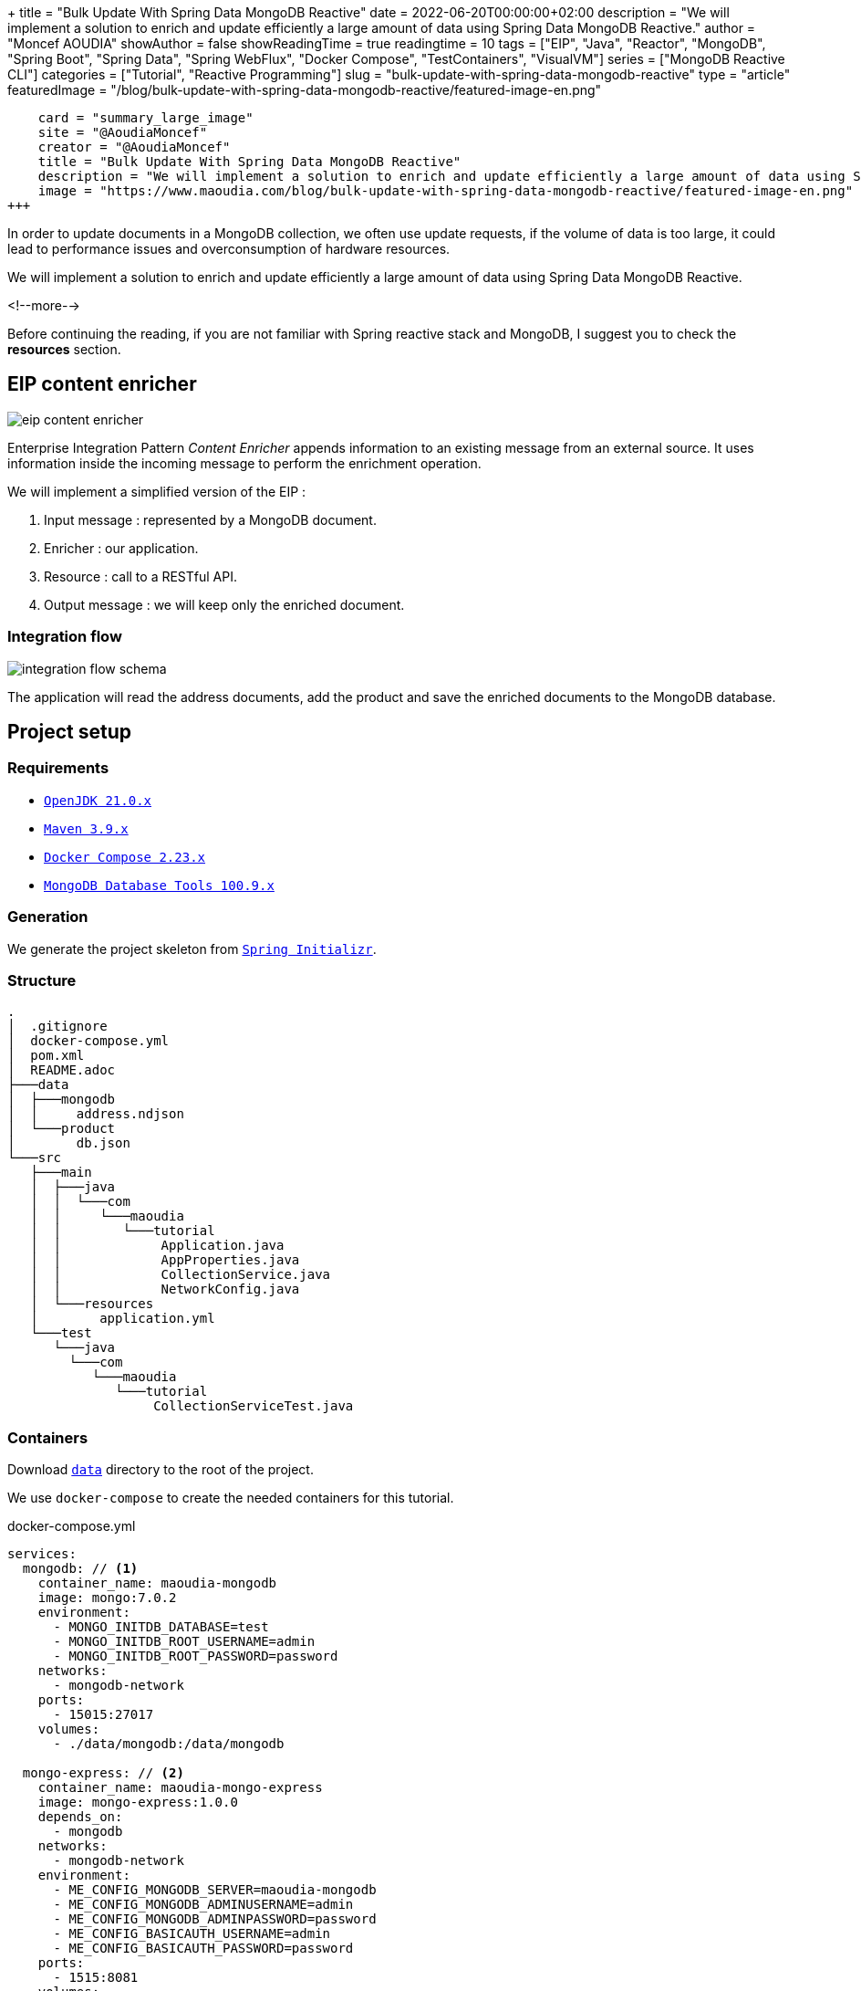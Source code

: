+++
title = "Bulk Update With Spring Data MongoDB Reactive"
date = 2022-06-20T00:00:00+02:00
description = "We will implement a solution to enrich and update efficiently a large amount of data using Spring Data MongoDB Reactive."
author = "Moncef AOUDIA"
showAuthor = false
showReadingTime = true
readingtime = 10
tags = ["EIP", "Java", "Reactor", "MongoDB", "Spring Boot", "Spring Data", "Spring WebFlux", "Docker Compose", "TestContainers", "VisualVM"]
series = ["MongoDB Reactive CLI"]
categories = ["Tutorial", "Reactive Programming"]
slug = "bulk-update-with-spring-data-mongodb-reactive"
type = "article"
featuredImage = "/blog/bulk-update-with-spring-data-mongodb-reactive/featured-image-en.png"
[twitter]
    card = "summary_large_image"
    site = "@AoudiaMoncef"
    creator = "@AoudiaMoncef"
    title = "Bulk Update With Spring Data MongoDB Reactive"
    description = "We will implement a solution to enrich and update efficiently a large amount of data using Spring Data MongoDB Reactive."
    image = "https://www.maoudia.com/blog/bulk-update-with-spring-data-mongodb-reactive/featured-image-en.png"
+++

:toc: macro
:toc-title: Table of contents
:toclevels: 4
:imagesdir: /images/blog/bulk-update-with-spring-data-mongodb-reactive
ifdef::env-github[]
:imagesdir: ../../static/images/bulk-update-with-spring-data-mongodb-reactive
endif::[]

In order to update documents in a MongoDB collection, we often use update requests, if the volume of data is too large,
it could lead to performance issues and overconsumption of hardware resources.

We will implement a solution to enrich and update efficiently a large amount of data
using Spring Data MongoDB Reactive.

<!--more-->

toc::[]

Before continuing the reading, if you are not familiar with Spring reactive stack and MongoDB,
I suggest you to check the *resources* section.

== EIP content enricher

++++
<div class="imageblock">
   <div class="content schema">
      <img src="/images/blog/bulk-update-with-spring-data-mongodb-reactive/content-enricher.svg" alt="eip content enricher">
   </div>
</div>
++++

Enterprise Integration Pattern _Content Enricher_ appends information to an existing message from an external source.
It uses information inside the incoming message to perform the enrichment operation.

We will implement a simplified version of the EIP :

. Input message : represented by a MongoDB document.
. Enricher : our application.
. Resource : call to a RESTful API.
. Output message : we will keep only the enriched document.

=== Integration flow

++++
<div class="imageblock">
   <div class="content schema">
      <img src="/images/blog/bulk-update-with-spring-data-mongodb-reactive/integration-flow.svg" alt="integration flow schema">
   </div>
</div>
++++

The application will read the address documents, add the product and save the enriched documents to the MongoDB database.

== Project setup

=== Requirements

* link:https://adoptium.net/[`OpenJDK 21.0.x`]
* link:https://maven.apache.org/[`Maven 3.9.x`]
* link:https://docs.docker.com/compose/[`Docker Compose 2.23.x`]
* link:https://www.mongodb.com/try/download/database-tools[`MongoDB Database Tools 100.9.x`]

=== Generation

We generate the project skeleton from https://start.spring.io/#!type=maven-project&language=java&platformVersion=3.2.2&packaging=jar&jvmVersion=21&groupId=com.maoudia&artifactId=bulk-update-with-spring-data-mongodb&name=Bulk%20Update%20with%20Spring%20Data%20MongoDB%20Reactive&description=Bulk%20Update%20with%20Spring%20data%20MongoDB%20reactive&packageName=com.maoudia.tutorial&dependencies=data-mongodb-reactive,webflux,testcontainers[`Spring Initializr`, window=\"_blank\"].

=== Structure

[source,shell,indent=0,linenums=true]
----
.
│  .gitignore
│  docker-compose.yml
│  pom.xml
│  README.adoc
├───data
│  ├───mongodb
│  │     address.ndjson
│  └───product
│        db.json
└───src
   ├───main
   │  ├───java
   │  │  └───com
   │  │     └───maoudia
   │  │        └───tutorial
   │  │             Application.java
   │  │             AppProperties.java
   │  │             CollectionService.java
   │  │             NetworkConfig.java
   │  └───resources
   │        application.yml
   └───test
      └───java
        └───com
           └───maoudia
              └───tutorial
                   CollectionServiceTest.java
----

=== Containers

Download https://github.com/maoudia/code.maoudia.com/tree/main/bulk-update-with-spring-data-mongodb-reactive/data[`data`] directory to the root of the project.

We use `docker-compose` to create the needed containers for this tutorial.

[source,yml,indent=0,linenums=true]
.docker-compose.yml
----
services:
  mongodb: // <1>
    container_name: maoudia-mongodb
    image: mongo:7.0.2
    environment:
      - MONGO_INITDB_DATABASE=test
      - MONGO_INITDB_ROOT_USERNAME=admin
      - MONGO_INITDB_ROOT_PASSWORD=password
    networks:
      - mongodb-network
    ports:
      - 15015:27017
    volumes:
      - ./data/mongodb:/data/mongodb

  mongo-express: // <2>
    container_name: maoudia-mongo-express
    image: mongo-express:1.0.0
    depends_on:
      - mongodb
    networks:
      - mongodb-network
    environment:
      - ME_CONFIG_MONGODB_SERVER=maoudia-mongodb
      - ME_CONFIG_MONGODB_ADMINUSERNAME=admin
      - ME_CONFIG_MONGODB_ADMINPASSWORD=password
      - ME_CONFIG_BASICAUTH_USERNAME=admin
      - ME_CONFIG_BASICAUTH_PASSWORD=password
    ports:
      - 1515:8081
    volumes:
      - ./data/mongodb:/data/mongodb

  product-api: // <3>
    container_name: maoudia-product-api
    image: clue/json-server:latest
    ports:
      - 1519:80
    volumes:
      - ./data/product/db.json:/data/db.json

networks:
  mongodb-network:
    driver: bridge
----

<1> MongoDB initialized with the `test` database.
<2> MongoExpress is a MongoDB administration interface.
<3> Product API which is configured from `db.json` file.


We start up the services :

[source,shell,indent=0,linenums=true]
----
docker-compose up -d
----

=== Data initialization

We use a JSON document from the French address database.

.Address
[source,json,indent=0,linenums=true]
----
{
  "id": "59350",
  "type": "municipality",
  "name": "Lille",
  "postcode": [
    "59000",
    "59800",
    "59260",
    "59777",
    "59160"
  ],
  "citycode": "59350",
  "x": 703219.96,
  "y": 7059335.72,
  "lon": 3.045433,
  "lat": 50.630992,
  "population": 234475,
  "city": "Lille",
  "context": "59, Nord, Hauts-de-France",
  "importance": 0.56333
}
----

Import address collection :

[source,shell,indent=0,linenums=true]
----
mongoimport --uri "mongodb://admin:password@localhost:15015" --authenticationDatabase=admin --db test --collection address ./data/mongodb/address.ndjson
----

Or:

We use *MongoExpress* which is available at http://localhost:1515[`http://localhost:1515`].

Product represents a satellite internet offer.

.Product
[source,json,indent=0,linenums=true]
----
{
  "id": 1,
  "available": true,
  "company": "SPACEX",
  "provider": "STARLINK",
  "type": "SATELLITE"
}
----

Product API is available at http://localhost:1519[`http://localhost:1519`].

== Application

=== Configuration

We change file extension from `application.properties` to `application.yml`.

[source,yml,indent=0,linenums=true]
.application.yml
----
app:
  buffer-max-size: 500
  bulk-size: 100
  collection-name: address
  enriching-key: product
  enriching-uri: http://localhost:1519/products/1
spring:
  main:
    web-application-type: none
  data:
    mongodb:
      database: test
      uri: mongodb://admin:password@localhost:15015
---
spring.config.activate.on-profile: dev
logging:
  level:
    org.mongodb.driver: debug
---
spring.config.activate.on-profile: test
app:
  bulk-size: 2
----

We declare a class which contains application configuration properties.

[source,java,indent=0,linenums=true]
.AppProperties.java
----
@ConfigurationProperties(prefix = "app")
@Validated
public record AppProperties(
        @DefaultValue("128")
        @Positive
        int bulkSize,

        @DefaultValue("1024")
        @Positive
        int bufferMaxSize,

        @NotBlank
        String collectionName,

        @NotBlank
        String enrichingKey,

        @NotNull
        URI enrichingUri
) {
}
----

We create a `@Bean` of Spring non-blocking HTTP client.

[source,java,indent=0,linenums=true]
.NetworkConfig.java
----
@Configuration
public class NetworkConfig {

    @Bean
    public WebClient client() {
        return WebClient.create();
    }

}
----

=== Implementation

We create a `@Service` which contains application business logic.

[source,java,indent=0,linenums=true]
.CollectionService.java
----
@Service
public class CollectionService {
    private final AppProperties properties;
    private final ReactiveMongoTemplate template;
    private final WebClient client;

    public CollectionService(AppProperties properties,
                             ReactiveMongoTemplate template,
                             WebClient client) {
        this.properties = properties;
        this.template = template;
        this.client = client;
    }

    public Flux<BulkWriteResult> enrichAll(String collectionName, String enrichingKey, String enrichingUri) {
            return template.findAll(Document.class, collectionName) // <1>
                    .onBackpressureBuffer(properties.bufferMaxSize()) // <2>
                    .flatMap(document -> enrich(document,  enrichingKey, enrichingUri)) // <3>
                    .map(CollectionService::toReplaceOneModel) // <4>
                    .window(properties.bulkSize()) // <5>
                    .flatMap(replaceOneModelFlux -> bulkWrite(replaceOneModelFlux, collectionName)); // <6>
    }
}
----

<1> Creates a stream of documents from the collection.
<2> Limits the maximum number of loaded documents in the _RAM_ in case of consumption process is slower than production.
If the maximum buffer size is exceeded, an `IllegalStateException` is thrown.
<3> Enriches document asynchronously with the external one.
<4> Creates a `ReplaceOneModel` from document.
<5> Group documents into streams of fixed size. The last stream can be smaller.
<6> Calls bulk write function.

[NOTE]
====
Configuration property `app.bulk-size` can be adjusted according to the project needs and available hardware resources.
The larger the value of the maximum size, the higher the memory consumption and the size of the requests.
====

We create document enrichment functions.

[source,java,indent=0,linenums=true]
.CollectionService.java
----
private Publisher<Document> enrich(Document document, String enrichingKey, String enrichingUri) { // <1>
    return getEnrichingDocument(enrichingUri)
            .map(enrichingDocument -> {
                document.put(enrichingKey, enrichingDocument);
                document.put("updatedAt", new Date());
                return document;
            });
}

private Mono<Document> getEnrichingDocument(String enrichingUri) { // <2>
    return client.get()
            .uri(URI.create(enrichingUri))
            .retrieve()
            .bodyToMono(Document.class);
}
----

<1> Adds the retrieved document from HTTP call to root of document to be enriched with the key passed in parameter.
<2> Retrieves a document from an URI.

[NOTE]
====
MongoDB converts and stores dates in UTC by default.
====


[source,java,indent=0,linenums=true]
.CollectionService.java
----
private static final ReplaceOptions REPLACE_OPTIONS = new ReplaceOptions(); // <1>
private static ReplaceOneModel<Document> toReplaceOneModel (Document document) {
    return new ReplaceOneModel<>(
            Filters.eq("_id", document.get("_id")), // <2>
            document, // <3>
            REPLACE_OPTIONS
    );
}
----

<1> Instantiates default replacement configuration.
<2> Filter that allows matching by document identifier.
<3> Content to be replaced, represents the complete enriched document.

[source,java,indent=0,linenums=true]
.CollectionService.java
----
private static final BulkWriteOptions BULK_WRITE_OPTIONS = new BulkWriteOptions().ordered(false); // <1>
private Flux<BulkWriteResult> bulkWrite(Flux<ReplaceOneModel<Document>> updateOneModelFlux, String collectionName) {
    return updateOneModelFlux.collectList() // <2>
            .flatMapMany(unused -> template.getCollection(collectionName) // <3>
                    .flatMapMany(collection -> collection.bulkWrite(updateOneModels, BULK_WRITE_OPTIONS))); // <4>
}
----

<1> Instantiates writing options with disabling operations order.
<2> Collects the stream into a list.
<3> Retrieves the collection passed as a parameter.
<4> Bulk writes documents into MongoDB collection.

[NOTE]
====
Transactions are supported on Replicaset since MongoDB 4.2.
If transactions are enabled, we can use `@Transactional` or `TransactionalOperator` to make a method transactional.
====

We implement the following interfaces:

* `CommandLineRunner` : runs enrichment command at application startup.
* `ExitCodeGenerator` : manages application system exit code.

[source,java,indent=0,linenums=true]
.Application.java
----
@SpringBootApplication(exclude = MongoReactiveRepositoriesAutoConfiguration.class) // <1>
@ConfigurationPropertiesScan("com.maoudia.tutorial") // <2>
public class Application implements CommandLineRunner, ExitCodeGenerator {
    private static final Logger LOGGER = LoggerFactory.getLogger(Application.class);
    private final AppProperties properties;
    private final CollectionService service;
    private int exitCode = 255;

    public static void main(String[] args) {
        System.exit(SpringApplication.exit(SpringApplication.run(Application.class, args)));
    }

    public Application(AppProperties properties, CollectionService service) {
        this.properties = properties;
        this.service = service;
    }

    @Override
    public void run(final String... args) {
        service.enrichAll(properties.collectionName(), properties.enrichingKey(), properties.enrichingUri())
                .doOnSubscribe(unused -> LOGGER.info("------------------< Staring Collection Enriching Command >-------------------")) // <3>
                .doOnNext(bulkWriteResult -> LOGGER.info("Bulk write result with {} modified document(s)", bulkWriteResult.getModifiedCount()))
                .doOnError(throwable -> {
                    exitCode = 1;
                    LOGGER.error("Collection enriching failed due to : {}", throwable.getMessage(), throwable);
                })
                .doOnComplete(() -> exitCode = 0)
                .doOnTerminate(() -> LOGGER.info("------------------< Collection Enriching Command Finished >------------------"))
                .blockLast(); // <4>
    }

    @Override
    public int getExitCode() {
        return exitCode;
    }

}
----

<1> Disables auto-configuration of repositories, as we use `MongoReactiveTemplate` only.
<2> Allows scanning and detecting beans that carry the `@ConfigProperties` annotation.
<3> Subscribing to stream triggers the processing.
<4> Without a running web server, we have to subscribe indefinitely to the `Publisher` in order to trigger
and wait until the end of the execution.

=== Demo

We launch the application :

[source,shell,indent=0,linenums=true]
----
mvn spring-boot:run
----

Output :

[source,console,indent=0,linenums=true]
----
...
2023-11-10T02:02:58.673+01:00  INFO 84802 --- [           main] com.maoudia.tutorial.Application         : Started Application in 0.831 seconds (process running for 0.992)
2023-11-10T02:02:58.725+01:00  INFO 84802 --- [           main] com.maoudia.tutorial.Application         : ------------------< Staring Collection Enriching Command >-------------------
2023-11-10T02:02:59.186+01:00  INFO 84802 --- [ntLoopGroup-2-4] com.maoudia.tutorial.Application         : Bulk write result with 100 modified document(s)
2023-11-10T02:02:59.244+01:00  INFO 84802 --- [ntLoopGroup-2-5] com.maoudia.tutorial.Application         : Bulk write result with 100 modified document(s)
2023-11-10T02:02:59.290+01:00  INFO 84802 --- [ntLoopGroup-2-5] com.maoudia.tutorial.Application         : Bulk write result with 100 modified document(s)
2023-11-10T02:02:59.357+01:00  INFO 84802 --- [ntLoopGroup-2-3] com.maoudia.tutorial.Application         : Bulk write result with 100 modified document(s)
2023-11-10T02:02:59.438+01:00  INFO 84802 --- [ntLoopGroup-2-3] com.maoudia.tutorial.Application         : Bulk write result with 100 modified document(s)
2023-11-10T02:02:59.503+01:00  INFO 84802 --- [ntLoopGroup-2-5] com.maoudia.tutorial.Application         : Bulk write result with 100 modified document(s)
2023-11-10T02:02:59.578+01:00  INFO 84802 --- [ntLoopGroup-2-5] com.maoudia.tutorial.Application         : Bulk write result with 100 modified document(s)
2023-11-10T02:02:59.632+01:00  INFO 84802 --- [ntLoopGroup-2-5] com.maoudia.tutorial.Application         : Bulk write result with 100 modified document(s)
2023-11-10T02:02:59.727+01:00  INFO 84802 --- [ntLoopGroup-2-3] com.maoudia.tutorial.Application         : Bulk write result with 100 modified document(s)
2023-11-10T02:02:59.776+01:00  INFO 84802 --- [ntLoopGroup-2-5] com.maoudia.tutorial.Application         : Bulk write result with 100 modified document(s)
2023-11-10T02:02:59.776+01:00  INFO 84802 --- [ntLoopGroup-2-5] com.maoudia.tutorial.Application         : ------------------< Collection Enriching Command Finished >------------------
[INFO] ------------------------------------------------------------------------
[INFO] BUILD SUCCESS
[INFO] ------------------------------------------------------------------------
[INFO] Total time:  7.282 s
[INFO] Finished at: 2023-11-10T02:03:03+01:00
[INFO] ------------------------------------------------------------------------
----

=== VisuelVM report

*VisualVM* is a lightweight profiling tool. It is used to have an overview of the threads which are launched by the application.

++++
<div class="imageblock">
   <div class="content image-block">
      <img src="/images/blog/bulk-update-with-spring-data-mongodb-reactive/visual-vm-report.webp" alt="visuelvm report">
   </div>
</div>
++++

There are two groups of threads that execute operations in parallel, each group forms an _event loop_.

* MongoDB requests are executed by `nioEventLoopGroup`.
* HTTP requests are executed by `reactor-http-nio`.

== Integration tests

We use *JUnit 5* and the *Testcontainers MongoDB* module for the integration tests.
It allows to have a feedback close to the real behaviour of the application which essentially do read/write operations.

To keep this tutorial short, we will only write one test.

[source,java,indent=0,linenums=true]
.CollectionServiceTest.java
----
@Profile("test")
@SpringBootTest
@Testcontainers // <1>
class CollectionServiceTest {

    @Container
    public static GenericContainer<?> jsonServerContainer = new GenericContainer<>("clue/json-server:latest")
            .withExposedPorts(80)
            .withFileSystemBind("./data/product/db.json", "/data/db.json", BindMode.READ_ONLY)
            .waitingFor(Wait.forHttp("/").forStatusCode(200).forPort(80))
            .withReuse(true); // <2>

    @Container
    private static final MongoDBContainer mongoDBContainer = new MongoDBContainer("mongo:7.0.2");

    @DynamicPropertySource
    private static void setProperties(DynamicPropertyRegistry registry) {
        registry.add("spring.data.mongodb.uri", mongoDBContainer::getReplicaSetUrl); // <3>
        registry.add("app.enriching-uri", () -> "http://" + jsonServerContainer.getHost() + ":" + jsonServerContainer.getMappedPort(80) + "/products/1");
    }

    @Autowired
    private AppProperties properties;
    @Autowired
    private CollectionService command;
    @Autowired
    private ReactiveMongoTemplate template;

    @Test
    void multipleBulkWriteResultsAreReturned() {
        Document givenDocument1 = new Document();
        givenDocument1.put("_id", "628ea3edb5110304e5e814f6");
        givenDocument1.put("type", "municipality");
        Document givenDocument2 = new Document();
        givenDocument2.put("_id", "628ea3edb5110304e5e814f7");
        givenDocument2.put("type", "street");
        Document givenDocument3 = new Document();
        givenDocument3.put("_id", "628ea3edb5110304e5e814f8");
        givenDocument3.put("type", "housenumber");

        template.insert(Arrays.asList(givenDocument1, givenDocument2, givenDocument3), properties.collectionName()).blockLast();

        BulkWriteResult expectedBulkWriteResult1 = BulkWriteResult.acknowledged(WriteRequest.Type.REPLACE, 2, 2, Collections.emptyList(), Collections.emptyList());
        BulkWriteResult expectedBulkWriteResult2 = BulkWriteResult.acknowledged(WriteRequest.Type.REPLACE, 1, 1, Collections.emptyList(), Collections.emptyList());

        command.enrichAll( properties.collectionName(), properties.enrichingKey() , properties.enrichingUri())
                .as(StepVerifier::create) // <4>
                .expectNext(expectedBulkWriteResult1)
                .expectNext(expectedBulkWriteResult2)
                .verifyComplete();
    }
}
----

<1> Adds TestContainers Junit 5 extension.
<2> Starts a MongoDB container.
<3> Sets up application with container's URI.
<4> Uses `StepVerifier` from *Reactor Test* to assert output stream.

We launch the integration tests :

[source,shell,indent=0,linenums=true]
----
mvn test -Dspring.profiles.active=test
----

Test results :

[source,console,indent=0,linenums=true]
----
...
[INFO] Tests run: 1, Failures: 0, Errors: 0, Skipped: 0, Time elapsed: 6.098 s - in com.maoudia.tutorial.CollectionServiceTest
[INFO] 
[INFO] Results:
[INFO] 
[INFO] Tests run: 1, Failures: 0, Errors: 0, Skipped: 0
[INFO] 
[INFO] ------------------------------------------------------------------------
[INFO] BUILD SUCCESS
[INFO] ------------------------------------------------------------------------
[INFO] Total time:  11.539 s
[INFO] Finished at: 2023-11-10T02:06:45+01:00
[INFO] ------------------------------------------------------------------------
----

== Conclusion

In this tutorial, we managed to implement a complete solution to enrich and update efficiently a MongoDB collection.
Moreover, we have seen how to write integration tests with JUnit 5 and Testcontainers.

The complete source code is available on https://github.com/maoudia/code.maoudia.com/tree/main/bulk-update-with-spring-data-mongodb-reactive[Github].

In the next chapter of *MongoDB Reactive CLI* series, we will add new features and use https://picocli.info/[Picocli] to facilitate interactions
with the application.

== Resources

* https://www.enterpriseintegrationpatterns.com/DataEnricher.html[EIP Data enricher]
* https://www.mongodb.com/try/download/database-tools[MongoDB Database Tools]
* https://adresse.data.gouv.fr/data/ban/adresses/latest/addok/[French Adresses Data]
* https://mongodb.github.io/mongo-java-driver/4.11/driver-reactive/tutorials/bulk-writes/[MongoDB Java Driver Bulk operations]
* https://projectreactor.io/docs/core/release/reference/[Reactor 3 Reference Guide]
* https://docs.spring.io/spring-data/mongodb/docs/current/reference/html/[Spring Data MongoDB Reference]
* https://docs.spring.io/spring-framework/docs/current/reference/html/web-reactive.html[Web on Reactive Stack]
* https://visualvm.github.io/[VisualVM]
* https://www.testcontainers.org/modules/databases/mongodb/[Testcontainers MongoDB]

